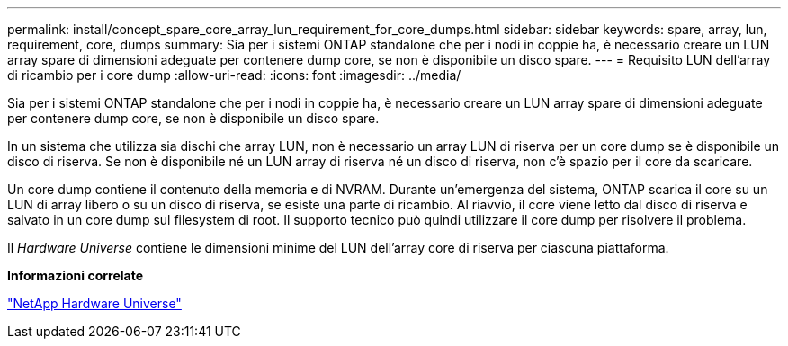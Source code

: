---
permalink: install/concept_spare_core_array_lun_requirement_for_core_dumps.html 
sidebar: sidebar 
keywords: spare, array, lun, requirement, core, dumps 
summary: Sia per i sistemi ONTAP standalone che per i nodi in coppie ha, è necessario creare un LUN array spare di dimensioni adeguate per contenere dump core, se non è disponibile un disco spare. 
---
= Requisito LUN dell'array di ricambio per i core dump
:allow-uri-read: 
:icons: font
:imagesdir: ../media/


[role="lead"]
Sia per i sistemi ONTAP standalone che per i nodi in coppie ha, è necessario creare un LUN array spare di dimensioni adeguate per contenere dump core, se non è disponibile un disco spare.

In un sistema che utilizza sia dischi che array LUN, non è necessario un array LUN di riserva per un core dump se è disponibile un disco di riserva. Se non è disponibile né un LUN array di riserva né un disco di riserva, non c'è spazio per il core da scaricare.

Un core dump contiene il contenuto della memoria e di NVRAM. Durante un'emergenza del sistema, ONTAP scarica il core su un LUN di array libero o su un disco di riserva, se esiste una parte di ricambio. Al riavvio, il core viene letto dal disco di riserva e salvato in un core dump sul filesystem di root. Il supporto tecnico può quindi utilizzare il core dump per risolvere il problema.

Il _Hardware Universe_ contiene le dimensioni minime del LUN dell'array core di riserva per ciascuna piattaforma.

*Informazioni correlate*

https://hwu.netapp.com["NetApp Hardware Universe"]
